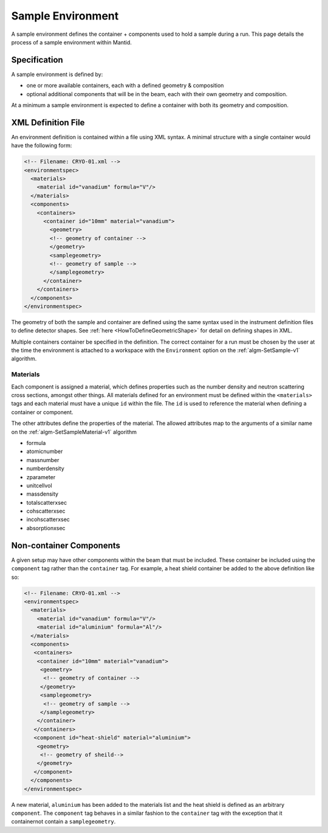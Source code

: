 .. _SampleEnvironment:

==================
Sample Environment
==================

.. role:: xml(literal)
   :class: highlight

A sample environment defines the container + components used to hold a sample
during a run. This page details the process of a sample environment within
Mantid.

Specification
-------------

A sample environment is defined by:

- one or more available containers, each with a defined geometry & composition
- optional additional components that will be in the beam, each with their own
  geometry and composition.

At a minimum a sample environment is expected to define a container with both its
geometry and composition. 

XML Definition File
-------------------

An environment definition is contained within a file using XML syntax. A minimal
structure with a single container would have the following form:

.. code-block:: xml

    <!-- Filename: CRYO-01.xml -->
    <environmentspec>
      <materials>
        <material id="vanadium" formula="V"/>
      </materials>
      <components>
        <containers>
          <container id="10mm" material="vanadium">
            <geometry>
            <!-- geometry of container -->
            </geometry>
            <samplegeometry>
            <!-- geometry of sample -->
            </samplegeometry>
          </container>
        </containers>
      </components>
    </environmentspec>

The geometry of both the sample and container are defined using the same syntax
used in the instrument definition files to define detector shapes. See 
:ref:`here <HowToDefineGeometricShape>` for detail on defining shapes in XML.

Multiple containers container be specified in the definition. The correct container for a run
must be chosen by the user at the time the environment is attached to a
workspace with the ``Environment`` option on the
:ref:`algm-SetSample-v1` algorithm.

Materials
#########

Each component is assigned a material, which defines properties such as the
number density and neutron scattering cross sections, amongst other things.
All materials defined for an environment must be defined within the :xml:`<materials>`
tags and each material must have a unique :xml:`id` within the file. The :xml:`id`
is used to reference the material when defining a container or component.

The other attributes define the properties of the material. The allowed attributes
map to the arguments of a similar name on the :ref:`algm-SetSampleMaterial-v1` algorithm

- formula
- atomicnumber
- massnumber
- numberdensity
- zparameter
- unitcellvol
- massdensity
- totalscatterxsec
- cohscatterxsec
- incohscatterxsec
- absorptionxsec

Non-container Components
------------------------

A given setup may have other components within the beam that must be included. These
container be included using the :xml:`component` tag rather than the :xml:`container` tag. For
example, a heat shield container be added to the above definition like so:

.. code-block:: xml

    <!-- Filename: CRYO-01.xml -->
    <environmentspec>
      <materials>
        <material id="vanadium" formula="V"/>
        <material id="aluminium" formula="Al"/>
      </materials>
      <components>
       <containers>
        <container id="10mm" material="vanadium">
         <geometry>
          <!-- geometry of container -->
         </geometry>
         <samplegeometry>
          <!-- geometry of sample -->
         </samplegeometry>
        </container>
       </containers>
       <component id="heat-shield" material="aluminium">
        <geometry>
         <!-- geometry of sheild-->
        </geometry>       
       </component>
      </components>
    </environmentspec>

A new material, ``aluminium`` has been added to the materials list and the heat shield
is defined as an arbitrary :xml:`component`. The :xml:`component` tag behaves in a similar fashion to
the :xml:`container` tag with the exception that it containernot contain a :xml:`samplegeometry`.
